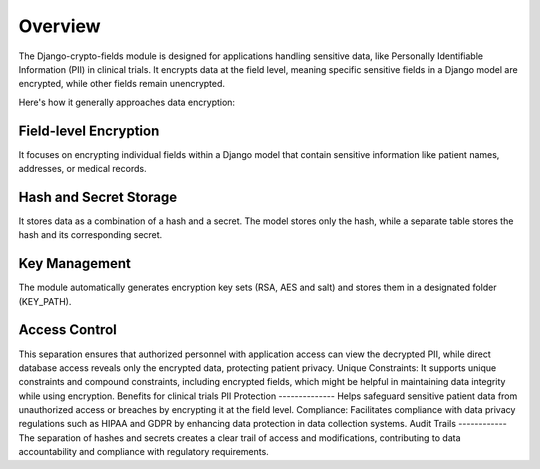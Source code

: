 Overview
========

The Django-crypto-fields module is designed for applications handling sensitive data, like Personally Identifiable Information (PII) in clinical trials. It encrypts data at the field level, meaning specific sensitive fields in a Django model are encrypted, while other fields remain unencrypted.

Here's how it generally approaches data encryption:

Field-level Encryption
----------------------
It focuses on encrypting individual fields within a Django model that contain sensitive information like patient names, addresses, or medical records.

Hash and Secret Storage
-----------------------
It stores data as a combination of a hash and a secret. The model stores only the hash, while a separate table stores the hash and its corresponding secret.

Key Management
--------------
The module automatically generates encryption key sets (RSA, AES and salt) and stores them in a designated folder (KEY_PATH).

Access Control
--------------
This separation ensures that authorized personnel with application access can view the decrypted PII, while direct database access reveals only the encrypted data, protecting patient privacy.
Unique Constraints: It supports unique constraints and compound constraints, including encrypted fields, which might be helpful in maintaining data integrity while using encryption.
Benefits for clinical trials
PII Protection
--------------
Helps safeguard sensitive patient data from unauthorized access or breaches by encrypting it at the field level.
Compliance: Facilitates compliance with data privacy regulations such as HIPAA and GDPR by enhancing data protection in data collection systems.
Audit Trails
------------
The separation of hashes and secrets creates a clear trail of access and modifications, contributing to data accountability and compliance with regulatory requirements.
